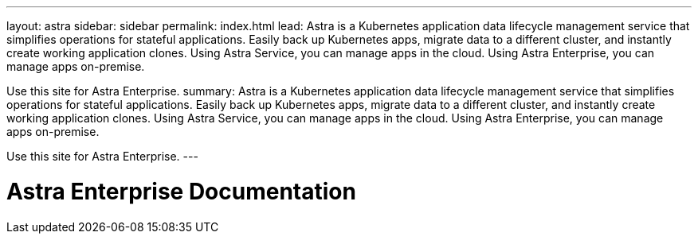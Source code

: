 ---
layout: astra
sidebar: sidebar
permalink: index.html
lead: Astra is a Kubernetes application data lifecycle management service that simplifies operations for stateful applications. Easily back up Kubernetes apps, migrate data to a different cluster, and instantly create working application clones. Using Astra Service, you can manage apps in the cloud. Using Astra Enterprise, you can manage apps on-premise.

Use this site for Astra Enterprise. 
summary: Astra is a Kubernetes application data lifecycle management service that simplifies operations for stateful applications. Easily back up Kubernetes apps, migrate data to a different cluster, and instantly create working application clones. Using Astra Service, you can manage apps in the cloud. Using Astra Enterprise, you can manage apps on-premise.

Use this site for Astra Enterprise.
---

= Astra Enterprise Documentation
:hardbreaks:
:nofooter:
:icons: font
:linkattrs:
:imagesdir: ./media/
